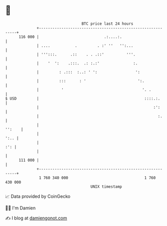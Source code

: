 * 👋

#+begin_example
                                     BTC price last 24 hours                    
                 +------------------------------------------------------------+ 
         116 000 |                             .:....:.                       | 
                 | ....           .         . :' ''   '':...                  | 
                 | ''':::.      .::    . . .::'          '''.                 | 
                 |    '  ':    .:::.  .: :.:'               :.                | 
                 |         : .:::  :..: ' ':                 ':               | 
                 |         :::      : '                       ':.             | 
                 |          '                                   '. .          | 
   $ USD         |                                               ::::.:.      | 
                 |                                                   :':      | 
                 |                                                     :.     | 
                 |                                                     '':    | 
                 |                                                       ':.. | 
                 |                                                        :': | 
                 |                                                            | 
         111 000 |                                                            | 
                 +------------------------------------------------------------+ 
                  1 760 340 000                                  1 760 430 000  
                                         UNIX timestamp                         
#+end_example
📈 Data provided by CoinGecko

🧑‍💻 I'm Damien

✍️ I blog at [[https://www.damiengonot.com][damiengonot.com]]
